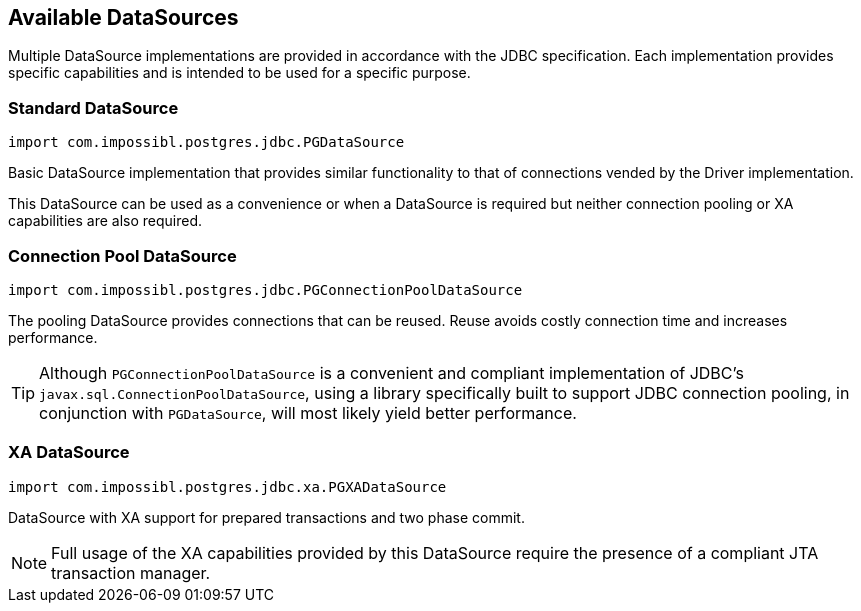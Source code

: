 [[datasources]]
== Available DataSources

Multiple DataSource implementations are provided in accordance with the JDBC specification. Each implementation
provides specific capabilities and is intended to be used for a specific purpose.


=== Standard DataSource
[source,java]
----
import com.impossibl.postgres.jdbc.PGDataSource
----

Basic DataSource implementation that provides similar functionality to that of connections vended by the Driver
implementation.

This DataSource can be used as a convenience or when a DataSource is required but neither connection pooling
or XA capabilities are also required.


=== Connection Pool DataSource
[source,java]
----
import com.impossibl.postgres.jdbc.PGConnectionPoolDataSource
----

The pooling DataSource provides connections that can be reused. Reuse avoids costly connection time and
increases performance.

TIP: Although `PGConnectionPoolDataSource` is a convenient and compliant implementation of JDBC's
`javax.sql.ConnectionPoolDataSource`, using a library specifically built to support JDBC connection pooling, in
conjunction with `PGDataSource`, will most likely yield better performance.


=== XA DataSource
[source,java]
----
import com.impossibl.postgres.jdbc.xa.PGXADataSource
----

DataSource with XA support for prepared transactions and two phase commit.

NOTE: Full usage of the XA capabilities provided by this DataSource require the presence of a compliant
JTA transaction manager.
